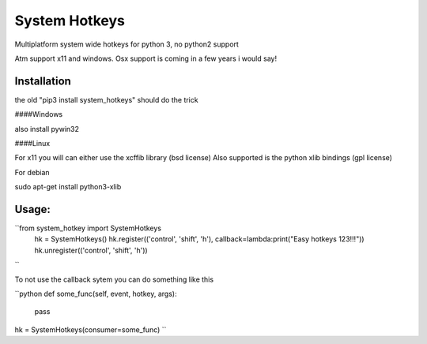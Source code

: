 

System Hotkeys
==============

Multiplatform system wide hotkeys for python 3, no python2 support

Atm support x11 and windows. Osx support is coming in a few years i would say!


Installation
------------

the old "pip3 install system_hotkeys" should do the trick


####Windows

also install pywin32


####Linux


For x11 you will can either use the xcffib library (bsd license)
Also supported is the python xlib bindings (gpl license)

For debian

sudo apt-get install python3-xlib


Usage:
------
``from system_hotkey import SystemHotkeys
	hk = SystemHotkeys()
	hk.register(('control', 'shift', 'h'), callback=lambda:print("Easy hotkeys 123!!!"))
	hk.unregister(('control', 'shift', 'h'))
``

To not use the callback sytem you can do something like this

``python
def some_func(self, event, hotkey, args):	
	pass	

hk = SystemHotkeys(consumer=some_func)
``

